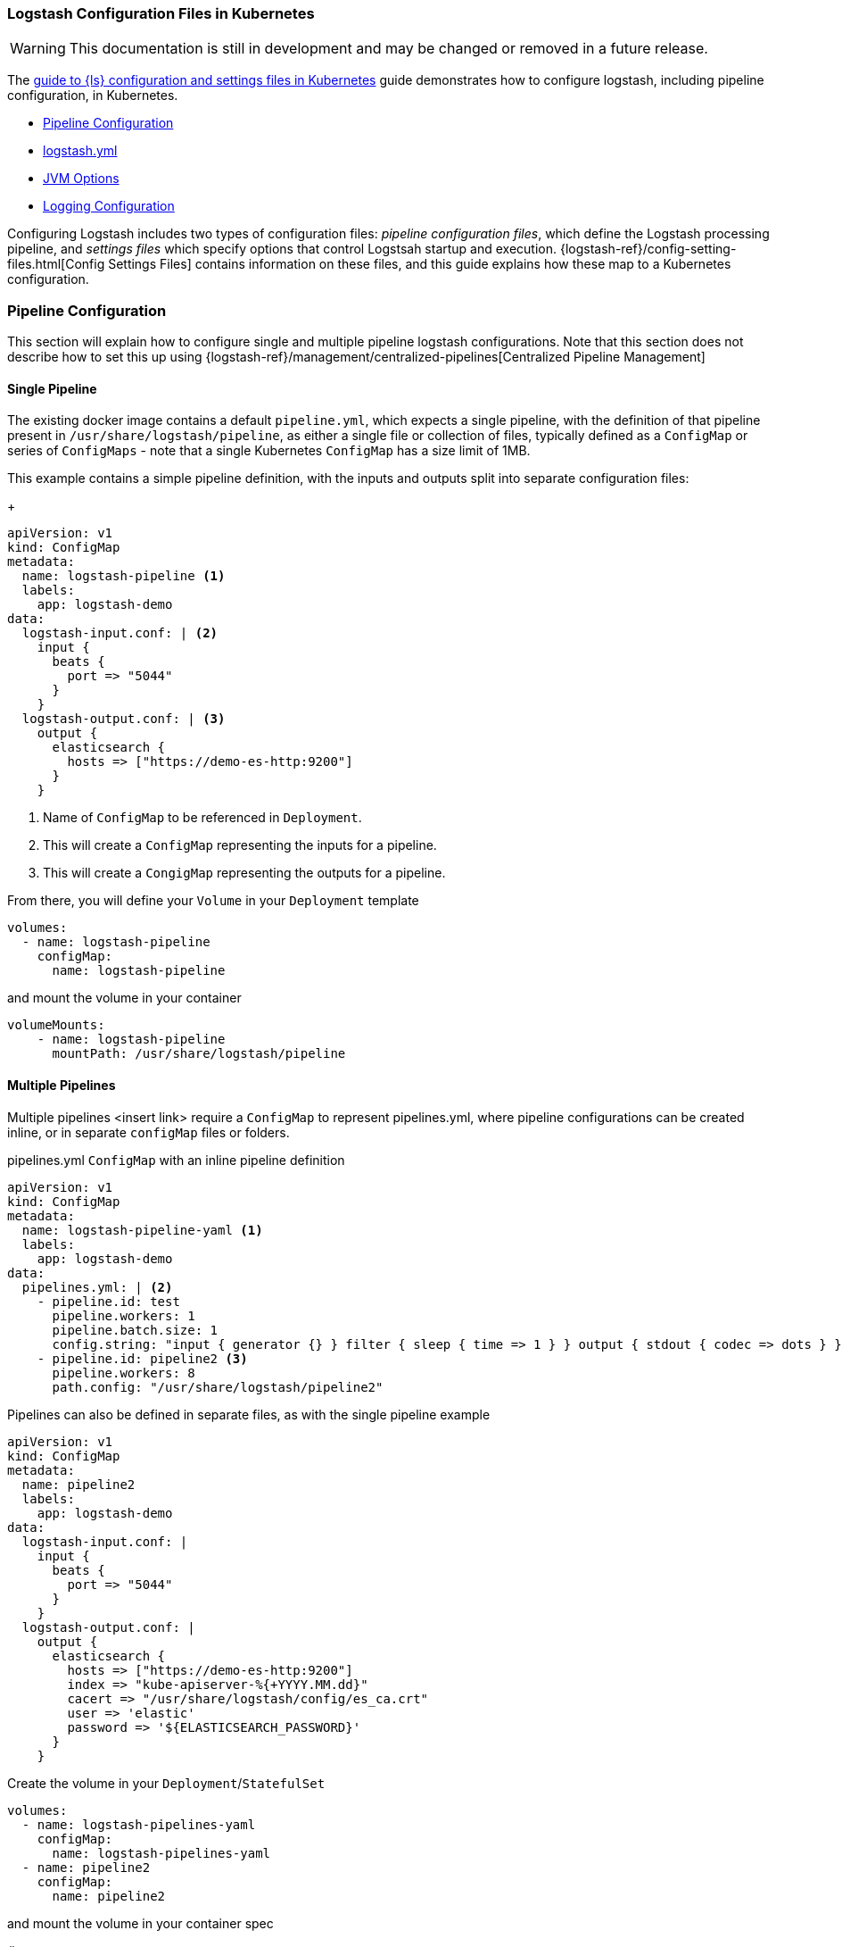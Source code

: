 [[ls-k8s-configuration-files]]
=== Logstash Configuration Files in Kubernetes

WARNING: This documentation is still in development and may be changed or removed in a future release.

The <<ls-k8s-configuration-files,guide to {ls} configuration and settings files in Kubernetes>> guide demonstrates how to configure logstash, including pipeline configuration, in Kubernetes.

* <<qs-pipeline-configuration>>
* <<qs-logstash-yaml>>
* <<qs-jvm-options>>
* <<qs-logging>>

Configuring Logstash includes two types of configuration files: _pipeline configuration files_, which define the Logstash processing pipeline, and _settings files_ which specify options that control Logstsah startup and execution.
{logstash-ref}/config-setting-files.html[Config Settings Files] contains information on these files, and this guide explains how these map to a Kubernetes configuration.

[float]
[[qs-pipeline-configuration]]
=== Pipeline Configuration

This section will explain how to configure single and multiple pipeline logstash configurations. Note that this section does not describe how to set this up using {logstash-ref}/management/centralized-pipelines[Centralized Pipeline Management]


[float]
[[qs-single-pipeline-config]]
==== Single Pipeline

The existing docker image contains a default `pipeline.yml`, which expects a single pipeline, with the definition of that pipeline present in `/usr/share/logstash/pipeline`, as either a single file or collection of files, typically defined as a `ConfigMap` or series of `ConfigMaps` - note that
a single Kubernetes `ConfigMap` has a size limit of 1MB.


This example contains a simple pipeline definition, with the inputs and outputs split into separate configuration files:


+
[source,yaml]
--
apiVersion: v1
kind: ConfigMap
metadata:
  name: logstash-pipeline <1>
  labels:
    app: logstash-demo
data:
  logstash-input.conf: | <2>
    input {
      beats {
        port => "5044"
      }
    }
  logstash-output.conf: | <3>
    output {
      elasticsearch {
        hosts => ["https://demo-es-http:9200"]
      }
    }
--

<1> Name of `ConfigMap` to be referenced in `Deployment`.
<2> This will create a `ConfigMap` representing the inputs for a pipeline.
<3> This will create a `CongigMap` representing the outputs for a pipeline.

From there, you will define your `Volume` in your `Deployment` template

[source,yaml]
--
volumes:
  - name: logstash-pipeline
    configMap:
      name: logstash-pipeline
--

and mount the volume in your container

[source,yaml]
--
volumeMounts:
    - name: logstash-pipeline
      mountPath: /usr/share/logstash/pipeline
--


[float]
[[qs-multiple-pipeline-config]]
==== Multiple Pipelines

Multiple pipelines <insert link> require a `ConfigMap` to represent pipelines.yml, where pipeline configurations can be created inline, or in separate `configMap` files or folders.

pipelines.yml `ConfigMap` with an inline pipeline definition
[source,yaml]
--
apiVersion: v1
kind: ConfigMap
metadata:
  name: logstash-pipeline-yaml <1>
  labels:
    app: logstash-demo
data:
  pipelines.yml: | <2>
    - pipeline.id: test
      pipeline.workers: 1
      pipeline.batch.size: 1
      config.string: "input { generator {} } filter { sleep { time => 1 } } output { stdout { codec => dots } }"
    - pipeline.id: pipeline2 <3>
      pipeline.workers: 8
      path.config: "/usr/share/logstash/pipeline2"
--

Pipelines can also be defined in separate files, as with the single pipeline example
[source,yaml]
--
apiVersion: v1
kind: ConfigMap
metadata:
  name: pipeline2
  labels:
    app: logstash-demo
data:
  logstash-input.conf: |
    input {
      beats {
        port => "5044"
      }
    }
  logstash-output.conf: |
    output {
      elasticsearch {
        hosts => ["https://demo-es-http:9200"]
        index => "kube-apiserver-%{+YYYY.MM.dd}"
        cacert => "/usr/share/logstash/config/es_ca.crt"
        user => 'elastic'
        password => '${ELASTICSEARCH_PASSWORD}'
      }
    }
--

Create the volume in your `Deployment`/`StatefulSet`

[source,yaml]
--
volumes:
  - name: logstash-pipelines-yaml
    configMap:
      name: logstash-pipelines-yaml
  - name: pipeline2
    configMap:
      name: pipeline2
--

and mount the volume in your container spec

[source,yaml]
--
#
volumeMounts:
    - name: pipeline2
      mountPath: /usr/share/logstash/pipeline2
    - name: logstash-pipelines-yaml
      mountPath: /usr/share/logstash/config/pipelines.yml
      subPath: pipelines.yml

--

[float]
[[qs-settings]]

==== Settings configuration

[float]
[[qs-logstash-yaml]]
==== logstash.yml

Unless a configuration file is specified, the default values for logstash.yml <insert link to logstash-settings-file> will be used. To override the default values, create a `ConfigMap` with the settings that you wish to override:

[source,yaml]
--
apiVersion: v1
kind: ConfigMap
metadata:
  name: logstash-config
  labels:
    app: logstash-demo
data:
  logstash.yml: |
    api.http.host: "0.0.0.0"
    log.level: info
    pipeline.workers: 2
--

In your `Deployment`/`StatefulSet`, create the `Volume`

[source,yaml]
--
volumes:
  - name: logstash-config
    configMap:
      name: logstash-config
--

Create the `volumeMount` in the `container`

[source,yaml]
--
  volumeMounts:
    - name: logstash-config
      mountPath: /usr/share/logstash/config/logstash.yml
      subPath: logstash.yml
--


[float]
[[qs-jvm-options]]
==== JVM Options

JVM settings are best set using environment variables to override the default settings in `jvm.options`. This ensures that the expected settings from `jvm.options` are set, and only those options that explicitly need to be overriden are.

The JVM settings should be added in the `LS_JAVA_OPTS` environment variable in the container definition of your `Deployment`/`StatefulSet`:

[source,yaml]
--
spec:
  containers:
    - name: logstash
      env:
        - name: LS_JAVA_OPTS
          value: "-Xmx2g -Xms2g"
--

[float]
[[qs-logging]]
==== Logging Configuration

By default, we use the `log4j2.properties` from the logstash docker image, that will log to `stdout` only. To change the log level, to use debug logging, use the `log.level` option in <<qs-logstash-yaml, logstash.yml>>

Temporary logging changes can be applied using the {logstash-ref}/logging.html#_logging_apis[Logging APIs], but if you require broader changes that will persist across container restarts, you will need to create a *full* and correct `log4j2.properties` and ensure that it is visible to the logstash container. This example uses a `configMap`, and uses the base `log4j2.properties` file from the docker container, adding debug logging for elasticsearch output plugins.

[source,yaml]
--
apiVersion: v1
kind: ConfigMap
metadata:
  name: logstash-log4j
  labels:
    app: logstash-demo
data:
  log4j2.properties: |
    status = error
    name = LogstashPropertiesConfig

    appender.console.type = Console
    appender.console.name = plain_console
    appender.console.layout.type = PatternLayout
    appender.console.layout.pattern = [%d{ISO8601}][%-5p][%-25c]%notEmpty{[%X{pipeline.id}]}%notEmpty{[%X{plugin.id}]} %m%n

    appender.json_console.type = Console
    appender.json_console.name = json_console
    appender.json_console.layout.type = JSONLayout
    appender.json_console.layout.compact = true
    appender.json_console.layout.eventEol = true

    rootLogger.level = ${sys:ls.log.level}
    rootLogger.appenderRef.console.ref = ${sys:ls.log.format}_console
    logger.elasticsearchoutput.name = logstash.outputs.elasticsearch
    logger.elasticsearchoutput.level = debug
--

In your `Deployment`/`StatefulSet`, create the `Volume`

[source,yaml]
--
volumes:
        - name: logstash-log4j
          configMap:
            name: logstash-log4j
--

Create the `volumeMount` in the `container`

[source,yaml]
--
  volumeMounts:
    - name: logstash-log4j
      mountPath: /usr/share/logstash/config/log4j.properties
      subPath: log4j.properties
--

